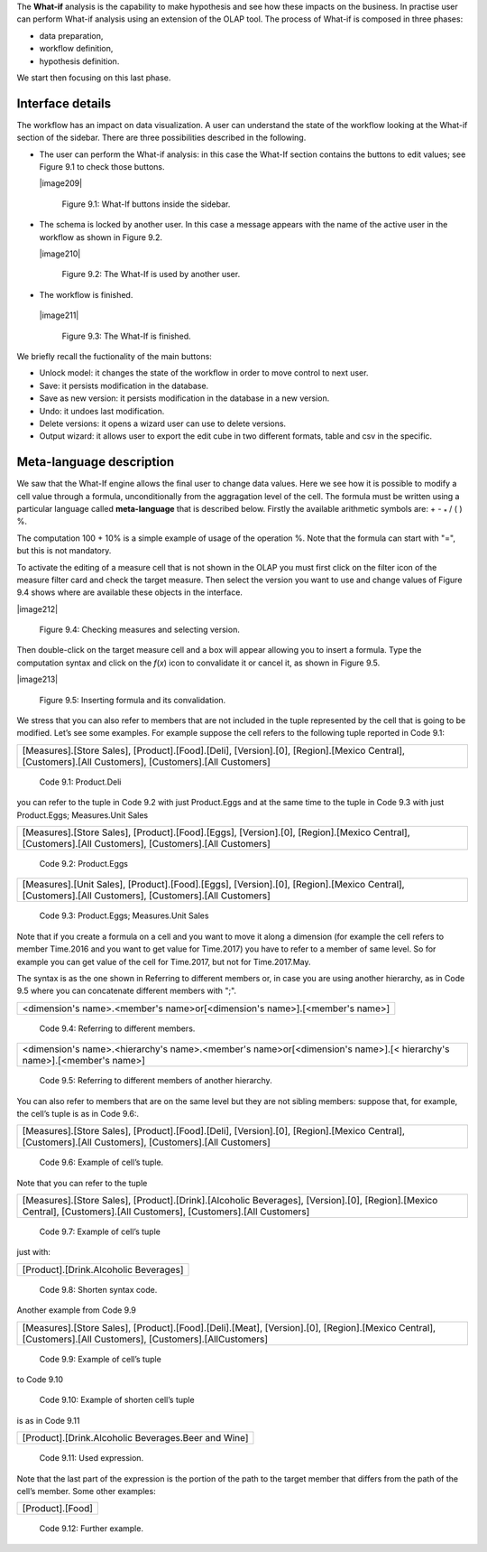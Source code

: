 
The **What-if** analysis is the capability to make hypothesis and see how these impacts on the business. In practise user can perform What-if analysis using an extension of the OLAP tool. The process of What-if is composed in three phases:

-  data preparation,

-  workflow definition,

-  hypothesis definition.

We start then focusing on this last phase.

Interface details
-------------------

The workflow has an impact on data visualization. A user can understand the state of the workflow looking at the What-if section of the sidebar. There are three possibilities described in the following.

-  The user can perform the What-if analysis: in this case the What-If section contains the buttons to edit values; see Figure 9.1 to
   check those buttons.
      

   |image209|

      Figure 9.1: What-If buttons inside the sidebar.

-  The schema is locked by another user. In this case a message appears with the name of the active user in the workflow as shown in
   Figure 9.2.


   |image210|

      Figure 9.2: The What-If is used by another user.
    
-   The workflow is finished.

   |image211|

      Figure 9.3: The What-If is finished.

We briefly recall the fuctionality of the main buttons:

-  Unlock model: it changes the state of the workflow in order to move control to next user.

-  Save: it persists modification in the database.

-  Save as new version: it persists modification in the database in a new version.

-  Undo: it undoes last modification.

-  Delete versions: it opens a wizard user can use to delete versions.

-  Output wizard: it allows user to export the edit cube in two different formats, table and csv in the specific.

Meta-language description
---------------------------

We saw that the What-If engine allows the final user to change data values. Here we see how it is possible to modify a cell value through a formula, unconditionally from the aggragation level of the cell. The formula must be written using a particular language called **meta-language** that is described below. Firstly the available arithmetic symbols are: + - :sub:`\*` / ( ) %.

The computation 100 + 10% is a simple example of usage of the operation %. Note that the formula can start with "=", but this is not mandatory.

To activate the editing of a measure cell that is not shown in the OLAP you must first click on the filter icon of the measure filter card and check the target measure. Then select the version you want to use and change values of Figure 9.4 shows where are available these objects in the interface.

|image212|

   Figure 9.4: Checking measures and selecting version.

Then double-click on the target measure cell and a box will appear allowing you to insert a formula. Type the computation syntax and click on the *f*\ (*x*) icon to convalidate it or cancel it, as shown in Figure 9.5.

|image213|

   Figure 9.5: Inserting formula and its convalidation.

We stress that you can also refer to members that are not included in the tuple represented by the cell that is going to be modified. Let’s see some examples. For example suppose the cell refers to the following tuple reported in Code 9.1:

+--------------------------------------------------------------------------------------------------------------------------------------+
| [Measures].[Store Sales], [Product].[Food].[Deli], [Version].[0],                                                                    |
| [Region].[Mexico Central], [Customers].[All Customers], [Customers].[All Customers]                                                  |
+--------------------------------------------------------------------------------------------------------------------------------------+

   Code 9.1: Product.Deli

you can refer to the tuple in Code 9.2 with just Product.Eggs and at the same time to the tuple in Code 9.3 with just Product.Eggs; Measures.Unit Sales 

+--------------------------------------------------------------------------------------------------------------------------------------+
| [Measures].[Store Sales], [Product].[Food].[Eggs], [Version].[0],                                                                    |
| [Region].[Mexico Central], [Customers].[All Customers], [Customers].[All Customers]                                                  |
+--------------------------------------------------------------------------------------------------------------------------------------+

   Code 9.2: Product.Eggs

+--------------------------------------------------------------------------------------------------------------------------------------+
| [Measures].[Unit Sales], [Product].[Food].[Eggs], [Version].[0],                                                                     |
| [Region].[Mexico Central], [Customers].[All Customers], [Customers].[All Customers]                                                  |
+--------------------------------------------------------------------------------------------------------------------------------------+

   Code 9.3: Product.Eggs; Measures.Unit Sales

Note that if you create a formula on a cell and you want to move it along a dimension (for example the cell refers to member Time.2016 and you want to get value for Time.2017) you have to refer to a member of same level. So for example you can get value of the cell for Time.2017, but not for Time.2017.May.

The syntax is as the one shown in Referring to different members or, in case you are using another hierarchy, as in Code 9.5 where you can concatenate different members with ";".

+------------------------------------------------------------------------------+
| <dimension's name>.<member's name>or[<dimension's name>].[<member's name>]   |                                                         
+------------------------------------------------------------------------------+

   Code 9.4: Referring to different members.

+-------------------------------------------------------------------------------------------------------------------------------------+
| <dimension's name>.<hierarchy's name>.<member's name>or[<dimension's name>].[< hierarchy's name>].[<member's name>]                 |
+-------------------------------------------------------------------------------------------------------------------------------------+

   Code 9.5: Referring to different members of another hierarchy.

You can also refer to members that are on the same level but they are not sibling members:
suppose that, for example, the cell’s tuple is as in   Code 9.6:.

+----------------------------------------------------------------------------------------------+
| [Measures].[Store Sales], [Product].[Food].[Deli], [Version].[0],                            |
| [Region].[Mexico Central], [Customers].[All Customers], [Customers].[All Customers]          |   
+----------------------------------------------------------------------------------------------+

  Code 9.6: Example of cell’s tuple.

Note that you can refer to the tuple

+----------------------------------------------------------------------------------------------+
| [Measures].[Store Sales], [Product].[Drink].[Alcoholic Beverages],                           |
| [Version].[0], [Region].[Mexico Central], [Customers].[All Customers],                       |
| [Customers].[All Customers]                                                                  |
+----------------------------------------------------------------------------------------------+

   Code 9.7: Example of cell’s tuple

just with:

+---------------------------------------+
| [Product].[Drink.Alcoholic Beverages] |
+---------------------------------------+

   Code 9.8: Shorten syntax code.

Another example from Code 9.9

+--------------------------------------------------------------------------------------+
| [Measures].[Store Sales], [Product].[Food].[Deli].[Meat],                            |
| [Version].[0], [Region].[Mexico Central], [Customers].[All Customers],               |
| [Customers].[AllCustomers]                                                           |
+--------------------------------------------------------------------------------------+

   Code 9.9: Example of cell’s tuple

to Code 9.10

+------------------------------------------------------------------------------------------------------------------------------------+
| [Measures].[Store Sales], [Product].[Drink].[Alcoholic Beverages].[Beer and Wine], [Version].[0], [Region].[Mexico Central],       |   | [Customers].[AllCustomers], [Customers].[All Customers]                                                                            |
+------------------------------------------------------------------------------------------------------------------------------------+


   Code 9.10: Example of shorten cell’s tuple

is as in Code 9.11

+-----------------------------------------------------+
| [Product].[Drink.Alcoholic Beverages.Beer and Wine] |
+-----------------------------------------------------+

   Code 9.11: Used expression.

Note that the last part of the expression is the portion of the path to the target member that differs from the path of the cell’s member. Some other examples:

+------------------+
| [Product].[Food] |
+------------------+

  Code 9.12: Further example.
   
     .. include:: whatIfThumbinals.rst
